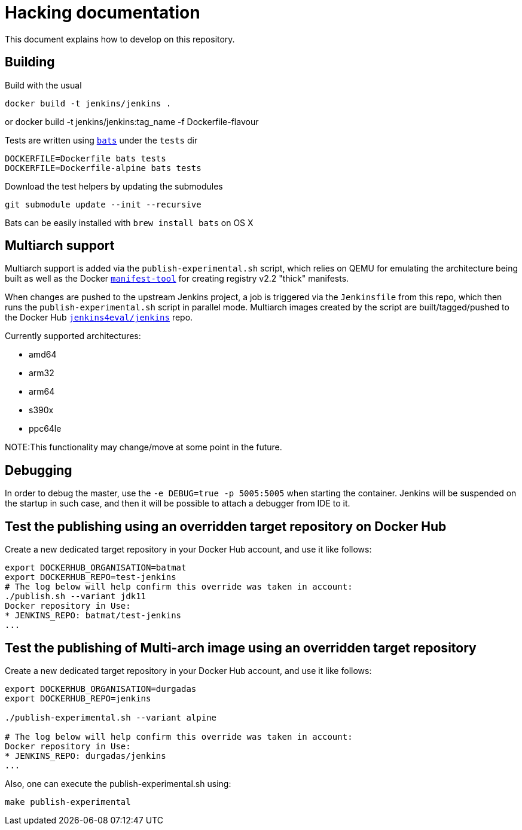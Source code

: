 # Hacking documentation

This document explains how to develop on this repository.

## Building

Build with the usual

    docker build -t jenkins/jenkins .

or
    docker build -t jenkins/jenkins:tag_name -f Dockerfile-flavour

Tests are written using `https://github.com/sstephenson/bats[bats]` under the `tests` dir

    DOCKERFILE=Dockerfile bats tests
    DOCKERFILE=Dockerfile-alpine bats tests

Download the test helpers by updating the submodules

    git submodule update --init --recursive

Bats can be easily installed with `brew install bats` on OS X

## Multiarch support

Multiarch support is added via the `publish-experimental.sh` script, which relies on QEMU for emulating the architecture being built as well as the Docker `https://github.com/estesp/manifest-tool[manifest-tool]` for creating registry
v2.2 "thick" manifests.

When changes are pushed to the upstream Jenkins project, a job is triggered via the `Jenkinsfile` from this repo, which then runs the `publish-experimental.sh` script in parallel mode. Multiarch images created by the script are built/tagged/pushed to the Docker Hub `https://hub.docker.com/r/jenkins4eval/jenkins/[jenkins4eval/jenkins]` repo.

Currently supported architectures:

* amd64
* arm32
* arm64
* s390x
* ppc64le

NOTE:This functionality may change/move at some point in the future.

## Debugging

In order to debug the master, use the `-e DEBUG=true -p 5005:5005` when starting the container.
Jenkins will be suspended on the startup in such case,
and then it will be possible to attach a debugger from IDE to it.

## Test the publishing using an overridden target repository on Docker Hub

Create a new dedicated target repository in your Docker Hub account, and use it like follows:

[source]
--
export DOCKERHUB_ORGANISATION=batmat
export DOCKERHUB_REPO=test-jenkins
# The log below will help confirm this override was taken in account:
./publish.sh --variant jdk11
Docker repository in Use:
* JENKINS_REPO: batmat/test-jenkins
...
--

## Test the publishing of Multi-arch image using an overridden target repository

Create a new dedicated target repository in your Docker Hub account, and use it like follows:

[source]
--
export DOCKERHUB_ORGANISATION=durgadas
export DOCKERHUB_REPO=jenkins

./publish-experimental.sh --variant alpine 

# The log below will help confirm this override was taken in account:
Docker repository in Use:
* JENKINS_REPO: durgadas/jenkins
...
--

Also, one can execute the publish-experimental.sh using:

[source]
--  
make publish-experimental
--
